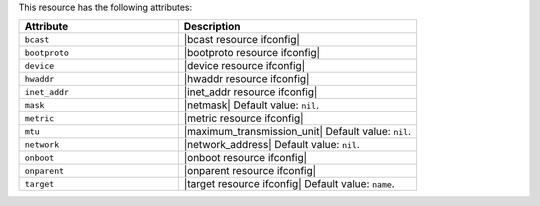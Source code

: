 .. The contents of this file are included in multiple topics.
.. This file should not be changed in a way that hinders its ability to appear in multiple documentation sets.

This resource has the following attributes:

.. list-table::
   :widths: 200 300
   :header-rows: 1

   * - Attribute
     - Description
   * - ``bcast``
     - |bcast resource ifconfig|
   * - ``bootproto``
     - |bootproto resource ifconfig|
   * - ``device``
     - |device resource ifconfig|
   * - ``hwaddr``
     - |hwaddr resource ifconfig|
   * - ``inet_addr``
     - |inet_addr resource ifconfig|
   * - ``mask``
     - |netmask| Default value: ``nil``.
   * - ``metric``
     - |metric resource ifconfig|
   * - ``mtu``
     - |maximum_transmission_unit| Default value: ``nil``.
   * - ``network``
     - |network_address| Default value: ``nil``.
   * - ``onboot``
     - |onboot resource ifconfig|
   * - ``onparent``
     - |onparent resource ifconfig|
   * - ``target``
     - |target resource ifconfig| Default value: ``name``.